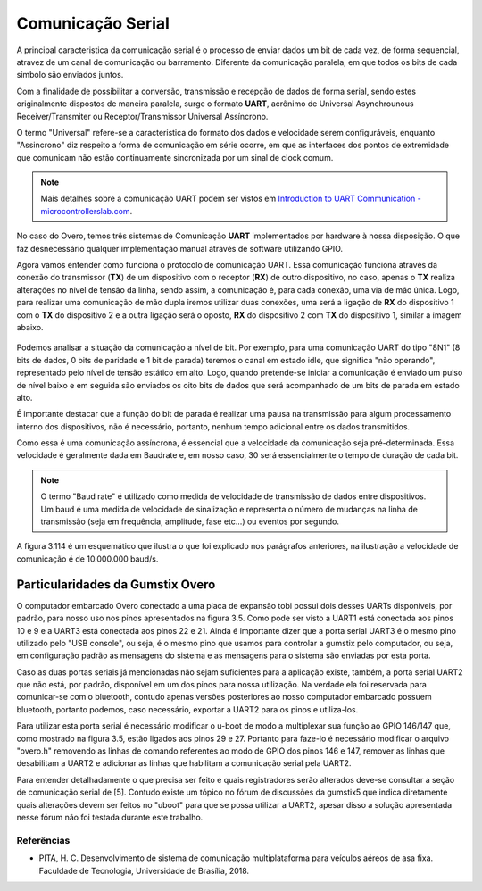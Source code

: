Comunicação Serial
==================

A principal caracteristica da comunicação serial é o processo de enviar dados um bit de cada vez, de forma sequencial, atravez de um canal de comunicação ou barramento. Diferente da comunicação paralela, em que todos os bits de cada simbolo são enviados juntos. 

Com a finalidade de possibilitar a conversão, transmissão e recepção de dados de forma serial, sendo estes originalmente dispostos de maneira paralela, surge o formato **UART**, acrônimo de Universal Asynchrounous Receiver/Transmiter ou Receptor/Transmissor Universal Assíncrono.

O termo "Universal" refere-se a caracteristica do formato dos dados e velocidade serem configuráveis, enquanto "Assincrono" diz respeito a forma de comunicação em série ocorre, em que as interfaces dos pontos de extremidade que comunicam não estão continuamente sincronizada por um sinal de clock comum.

.. Note::
    Mais detalhes sobre a comunicação UART podem ser vistos em `Introduction to UART Communication - microcontrollerslab.com`_.

.. _Introduction to UART Communication - microcontrollerslab.com: https://microcontrollerslab.com/uart-communication-working-applications/

No caso do Overo, temos três sistemas de Comunicação **UART**  implementados por hardware à nossa disposição. O que faz desnecessário qualquer implementação manual através de software utilizando GPIO.

Agora vamos entender como funciona o protocolo de comunicação UART. Essa comunicação funciona através da conexão do transmissor (**TX**) de um dispositivo com o receptor (**RX**) de outro dispositivo, no caso, apenas o **TX** realiza alterações no nível de tensão da linha, sendo assim, a comunicação é, para cada conexão, uma via de mão única. Logo, para realizar uma comunicação de mão dupla iremos utilizar duas conexões, uma será a ligação de **RX** do dispositivo 1 com o **TX** do dispositivo 2 e a outra ligação será o oposto, **RX** do dispositivo 2 com **TX** do dispositivo 1, similar a imagem abaixo.

.. figure:: /img/Aerial/UART_bus.png
    :align: center

Podemos analisar a situação da comunicação a nível de bit. Por exemplo, para uma comunicação UART do tipo "8N1" (8 bits de dados, 0 bits de paridade e 1 bit de parada) teremos o canal em estado idle, que significa "não operando", representado pelo nível de tensão estático em alto. Logo, quando pretende-se iniciar a comunicação é enviado um pulso de nível baixo e em seguida são enviados os oito bits de dados que será acompanhado de um bits de parada em estado alto.

É importante destacar que a função do bit de parada é realizar uma pausa na transmissão para algum processamento interno dos dispositivos, não é necessário, portanto, nenhum tempo adicional entre os dados transmitidos.

Como essa é uma comunicação assíncrona, é essencial que a velocidade da comunicação seja pré-determinada. Essa velocidade é geralmente dada em Baudrate e, em nosso caso, 30 será essencialmente o tempo de duração de cada bit.

.. Note::
    O termo "Baud rate" é utilizado como medida de velocidade de transmissão de dados entre dispositivos. Um baud é uma medida de velocidade de sinalização e representa o número de mudanças na linha de transmissão (seja em frequência, amplitude, fase etc...) ou eventos por segundo.

A figura 3.114 é um esquemático que ilustra o que foi explicado nos parágrafos anteriores, na ilustração a velocidade de comunicação é de 10.000.000 baud/s.

.. figure:: /img/Aerial/UART_8N1.png
    :align: center
    :width: 500px


Particularidades da Gumstix Overo
~~~~~~~~~~~~~~~~~~~~~~~~~~~~~~~~~

O computador embarcado Overo conectado a uma placa de expansão tobi possui dois desses UARTs disponíveis, por padrão, para nosso uso nos pinos apresentados na figura 3.5. Como pode ser visto a UART1 está conectada aos pinos 10 e 9 e a UART3 está conectada aos pinos 22 e 21. Ainda é importante dizer que a porta serial UART3 é o mesmo pino utilizado pelo "USB console", ou seja, é o mesmo pino que usamos para controlar a gumstix pelo computador, ou seja, em configuração padrão as mensagens do sistema e as mensagens para o sistema são enviadas por esta porta.

Caso as duas portas seriais já mencionadas não sejam suficientes para a aplicação existe, também, a porta serial UART2 que não está, por padrão, disponível em um dos pinos para nossa utilização. Na verdade ela foi reservada para comunicar-se com o bluetooth, contudo apenas versões posteriores ao nosso computador embarcado possuem bluetooth, portanto podemos, caso necessário, exportar a UART2 para os pinos e utiliza-los.

Para utilizar esta porta serial é necessário modificar o u-boot de modo a multiplexar sua função ao GPIO 146/147 que, como mostrado na figura 3.5, estão ligados aos pinos 29 e 27. Portanto para faze-lo é necessário modificar o arquivo "overo.h" removendo as linhas de comando referentes ao modo de GPIO dos pinos 146 e 147, remover as linhas que desabilitam a UART2 e adicionar as linhas que habilitam a comunicação serial pela UART2.

Para entender detalhadamente o que precisa ser feito e quais registradores serão alterados deve-se consultar a seção de comunicação serial de [5]. Contudo existe um tópico no fórum de discussões da gumstix5 que indica diretamente quais alterações devem ser feitos no "uboot" para que se possa utilizar a UART2, apesar disso a solução apresentada nesse fórum não foi testada durante este trabalho.


Referências
-----------

* PITA, H. C. Desenvolvimento de sistema de comunicação multiplataforma para veículos aéreos de asa fixa. Faculdade de Tecnologia, Universidade de Brasília, 2018.

.. https://pt.qwe.wiki/wiki/Asynchronous_serial_communication
.. https://en.wikipedia.org/wiki/Universal_asynchronous_receiver-transmitter
.. https://en.wikipedia.org/wiki/Asynchronous_serial_communication
.. http://newtoncbraga.com.br/index.php/telecom-artigos/1709-#:~:text=UART%20%C3%A9%20o%20acr%C3%B4nimo%20de,conforme%20mostra%20a%20figura%201.